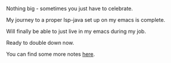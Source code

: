 #+BEGIN_COMMENT
.. title: Celebrating an Emacs Transition
.. slug: celebrating-an-emacs-transition
.. date: 2022-05-02 16:46:03 UTC+02:00
.. tags: 
.. category: 
.. link: 
.. description: 
.. type: text

#+END_COMMENT

#+begin_export html
<style>
img {
display: block;
margin-top: 60px;
margin-bottom: 60px;
margin-left: auto;
margin-right: auto;
width: 70%;
height: 100%;
class: center;
}

.container {
  position: relative;
  left: 15%;
  margin-top: 60px;
  margin-bottom: 60px;
  width: 70%;
  overflow: hidden;
  padding-top: 56.25%; /* 16:9 Aspect Ratio */
  display:block;
  overflow-y: hidden;
}

.responsive-iframe {
  position: absolute;
  top: 0;
  left: 0;
  bottom: 0;
  right: 0;
  width: 100%;
  height: 100%;
  border: none;
  display:block;
  overflow-y: hidden;
}
</style>
#+end_export

Nothing big - sometimes you just have to celebrate.

My journey to a proper lsp-java set up on my emacs is complete.

Will finally be able to just live in my emacs during my job.

Ready to double down now.

#+begin_export html
 <img src="../../images/victory_smell.gif" class="center">
#+end_export

You can find some more notes [[https://marcohassan.github.io/bits-of-experience/posts/emacs-as-java-ide-via-lsp/][here]].
